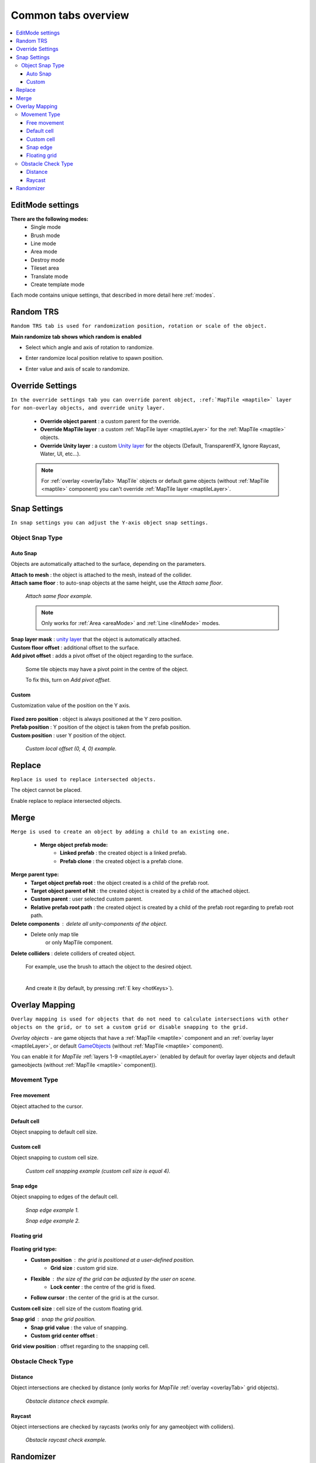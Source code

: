 .. _tabs:

********************
Common tabs overview
********************

.. contents::
   :local:
   
EditMode settings
=================
   
**There are the following modes:**
	* Single mode
	* Brush mode
	* Line mode
	* Area mode
	* Destroy mode
	* Tileset area
	* Translate mode
	* Create template mode
	
Each mode contains unique settings, that described in more detail here :ref:`modes`.

Random TRS
==========

``Random TRS tab is used for randomization position, rotation or scale of the object.``


**Main randomize tab shows which random is enabled**

.. image:: images/tabs/RandomTab/RandomTab1.png

* Select which angle and axis of rotation to randomize.
	.. image:: images/tabs/RandomTab/RandomTab2.png
	
* Enter randomize local position relative to spawn position.
	.. image:: images/tabs/RandomTab/RandomTab3.png

* Enter value and axis of scale to randomize.
	.. image:: images/tabs/RandomTab/RandomTab4.png

Override Settings
=================

``In the override settings tab you can override parent object, :ref:`MapTile <maptile>` layer for non-overlay objects, and override unity layer.``

	.. image:: images/tabs/OverrideTab/OverrideTab1.png

	* **Override object parent** : a custom parent for the override.
	* **Override MapTile layer** : a custom :ref:`MapTile layer <maptileLayer>` for the :ref:`MapTile <maptile>` objects.
	* **Override Unity layer** : a custom `Unity layer <https://docs.unity3d.com/Manual/Layers.html>`_ for the objects (Default, TransparentFX, Ignore Raycast, Water, UI, etc...).

	.. image:: images/tabs/OverrideTab/OverrideTab2.png

	.. note::
		For :ref:`overlay <overlayTab> `MapTile` objects or default game objects (without :ref:`MapTile <maptile>` component) you can't override :ref:`MapTile layer <maptileLayer>`.

Snap Settings
=============

``In snap settings you can adjust the Y-axis object snap settings.``

.. image:: images/tabs/SnapTab/SnapTab1.png

Object Snap Type
-------------------	

Auto Snap
~~~~~~~~~~~~
	
Objects are automatically attached to the surface, depending on the parameters.

.. image:: images/tabs/SnapTab/SnapTab2.png

| **Attach to mesh** : the object is attached to the mesh, instead of the collider.
| **Attach same floor** : to auto-snap objects at the same height, use the `Attach same floor`.
	
	.. image:: images/tabs/SnapTab/SnapTab3.png		
		:width: 49 %			
	
	.. image:: images/tabs/SnapTab/SnapTab4.png
		:width: 49 %				
	`Attach same floor example.`
			
	.. note::
		Only works for :ref:`Area <areaMode>` and :ref:`Line <lineMode>` modes.

| **Snap layer mask** : `unity layer <https://docs.unity3d.com/Manual/Layers.html>`_ that the object is automatically attached.
| **Custom floor offset** : additional offset to the surface.
| **Add pivot offset** : adds a pivot offset of the object regarding to the surface.

	.. image:: images/tabs/SnapTab/SnapTab5.png		
	Some tile objects may have a pivot point in the centre of the object.

	.. image:: images/tabs/SnapTab/SnapTab6.png		
	To fix this, turn on `Add pivot offset`.

Custom
~~~~~~~~~~~~

Customization value of the position on the Y axis.

	.. image:: images/tabs/SnapTab/SnapTab7.png

| **Fixed zero position** : object is always positioned at the Y zero position.
| **Prefab position** : Y position of the object is taken from the prefab position.
| **Custom position** : user Y position of the object.

	.. image:: images/tabs/SnapTab/SnapTab8.png
	`Custom local offset (0, 4, 0) example.`

Replace
=======

``Replace is used to replace intersected objects.``

.. image:: images/tabs/ReplaceTab/ReplaceTab1.png

The object cannot be placed.

.. image:: images/tabs/ReplaceTab/ReplaceTab2.png

Enable replace to replace intersected objects.

.. image:: images/tabs/ReplaceTab/ReplaceTab3.png

	* Replace layer type
	
		.. image:: images/tabs/ReplaceTab/ReplaceTab4.png
	
		* **Object layer** : replace objects only on the same object :ref:`layer <maptileLayer>`.
		
		.. image:: images/tabs/ReplaceTab/ReplaceTab5.png
		
		* **Custom layers**
			* **Replace map tile layer** : replace objects only on the selected :ref:`layers <maptileLayer>`.
			* **Include object layer**

Merge
=====

``Merge is used to create an object by adding a child to an existing one.``

	.. image:: images/tabs/MergeTab/MergeTab1.png

	.. image:: images/tabs/MergeTab/MergeTab2.png
	
	* **Merge object prefab mode:**
		* **Linked prefab** : the created object is a linked prefab.
		* **Prefab clone** : the created object is a prefab clone.
		
	.. image:: images/tabs/MergeTab/MergeTab3.png
	
**Merge parent type:**
	* **Target object prefab root** : the object created is a child of the prefab root.	
	* **Target object parent of hit** : the created object is created by a child of the attached object.
	* **Custom parent**	: user selected custom parent.
	* **Relative prefab root path** : the created object is created by a child of the prefab root regarding to prefab root path.
		
**Delete components** : delete all unity-components of the object.
	* Delete only map tile 
		or only MapTile component.
			
| **Delete colliders** : delete colliders of created object.
	
	.. image:: images/tabs/MergeTab/MergeTab4.png
	For example, use the brush to attach the object to the desired object.

	|
	.. image:: images/tabs/MergeTab/MergeTab5.png
	And create it (by default, by pressing :ref:`E key <hotKeys>`).

.. _overlayTab:

Overlay Mapping
===============
 
``Overlay mapping is used for objects that do not need to calculate intersections with other objects on the grid, or to set a custom grid or disable snapping to the grid.``
 
`Overlay objects` - are game objects that have a :ref:`MapTile <maptile>` component and an :ref:`overlay layer <maptileLayer>`, or default `GameObjects <https://docs.unity3d.com/ScriptReference/GameObject.html>`_ (without :ref:`MapTile <maptile>` component).
 
.. image:: images/tabs/OverlayTab/OverlayTab1.png

You can enable it for `MapTile` :ref:`layers 1-9 <maptileLayer>` (enabled by default for overlay layer objects and default gameobjects (without :ref:`MapTile <maptile>` component)).

.. image:: images/tabs/OverlayTab/OverlayTab2.png

	.. note::
		For overlay :ref:`MapTile <maptile>` objects and `non-MapTile` object overlay mapping enabled by default.


Movement Type
-------------------	

	.. image:: images/tabs/OverlayTab/OverlayTab3.png

Free movement
~~~~~~~~~~~~

Object attached to the cursor.	

Default cell
~~~~~~~~~~~~

Object snapping to default cell size.

Custom cell
~~~~~~~~~~~~

Object snapping to custom cell size.

	.. image:: images/tabs/OverlayTab/OverlayTab4.png
	`Custom cell snapping example (custom cell size is equal 4).` 

Snap edge
~~~~~~~~~~~~

Object snapping to edges of the default cell.

	.. image:: images/tabs/OverlayTab/OverlayTab5.png		
	`Snap edge example 1.` 
	
	.. image:: images/tabs/OverlayTab/OverlayTab6.png
	`Snap edge example 2.` 

Floating grid
~~~~~~~~~~~~

	.. image:: images/tabs/OverlayTab/OverlayTabFloatingGrid.png
	
**Floating grid type:**
	* **Custom position** : the grid is positioned at a user-defined position.
		* **Grid size** : custom grid size.
	* **Flexible** : the size of the grid can be adjusted by the user on scene.
		* **Lock center** : the centre of the grid is fixed.			 
	* **Follow cursor** : the center of the grid is at the cursor.
	
| **Custom cell size** : cell size of the custom floating grid.

**Snap grid** : snap the grid position.
	* **Snap grid value** : the value of snapping.
	* **Custom grid center offset** :
	
| **Grid view position** : offset regarding to the snapping cell.

	
Obstacle Check Type
-------------------	

	.. image:: images/tabs/OverlayTab/OverlayTab7.png

Distance
~~~~~~~~~~~~

Object intersections are checked by distance (only works for `MapTile` :ref:`overlay <overlayTab>` grid objects).

	.. image:: images/tabs/OverlayTab/OverlayTabObstacleExample2.png
	`Obstacle distance check example.` 
	
Raycast
~~~~~~~~~~~~

Object intersections are checked by raycasts (works only for any gameobject with colliders).

	.. image:: images/tabs/OverlayTab/OverlayTabObstacleExample1.png
	`Obstacle raycast check example.` 

Randomizer
==========

``Enable randomize objects to randomize each object creation.``

	.. image:: images/tabs/RandomizerTab/RandomizerTab1.png

	* **Randomize any category object** : any object of the selected category involved in the randomization.

	.. image:: images/tabs/RandomizerTab/RandomizerTab2.png
	
	.. image:: images/tabs/RandomizerTab/RandomizerExample1.png
	`Object randomization example (by default, by pressing the space bar button).` 

Or select custom objects to randomize.
	
	.. image:: images/tabs/RandomizerTab/RandomizerTab3.png
	Enter random pattern according to the indices of the selected objects.

	|
	.. image:: images/tabs/RandomizerTab/RandomizerTab4.png	
	And place the objects according to the pattern.